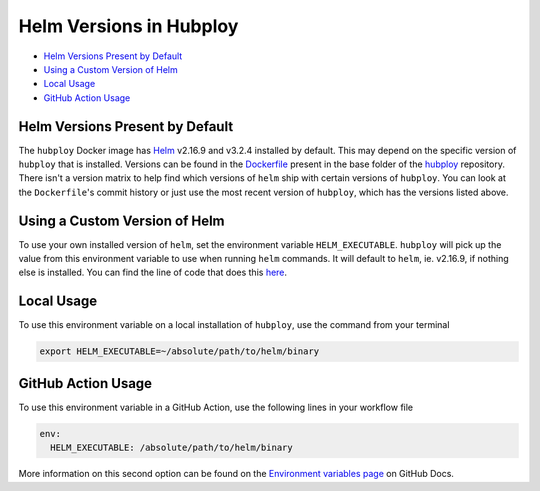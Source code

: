 ========================
Helm Versions in Hubploy
========================

* `Helm Versions Present by Default`_
* `Using a Custom Version of Helm`_
* `Local Usage`_
* `GitHub Action Usage`_

Helm Versions Present by Default
================================

The ``hubploy`` Docker image has `Helm <https://helm.sh/>`_ v2.16.9
and v3.2.4 installed by default. This may depend on the specific version
of ``hubploy`` that is installed. Versions can be found in the
`Dockerfile <https://github.com/yuvipanda/hubploy/blob/master/Dockerfile>`_
present in the base folder of the
`hubploy <https://github.com/yuvipanda/hubploy>`_ repository. There isn't
a version matrix to help find which versions of ``helm`` ship with certain
versions of ``hubploy``. You can look at the ``Dockerfile``'s commit history
or just use the most recent version of ``hubploy``, which has the versions
listed above.


Using a Custom Version of Helm
==============================

To use your own installed version of ``helm``, set the environment variable
``HELM_EXECUTABLE``. ``hubploy`` will pick up the value from this environment
variable to use when running ``helm`` commands. It will default to ``helm``,
ie. v2.16.9, if nothing else is installed. You can find the line of code that
does this
`here <https://github.com/yuvipanda/hubploy/blob/master/hubploy/helm.py#L34>`_.


Local Usage
===========

To use this environment variable on a local installation of ``hubploy``,
use the command from your terminal

.. code:: bash

	export HELM_EXECUTABLE=~/absolute/path/to/helm/binary


GitHub Action Usage
===================

To use this environment variable in a GitHub Action, use the following lines
in your workflow file

.. code:: yaml

	env:
	  HELM_EXECUTABLE: /absolute/path/to/helm/binary

More information on this second option can be found on the
`Environment variables page <https://docs.github.com/en/free-pro-team@latest/actions/reference/environment-variables>`_
on GitHub Docs.

